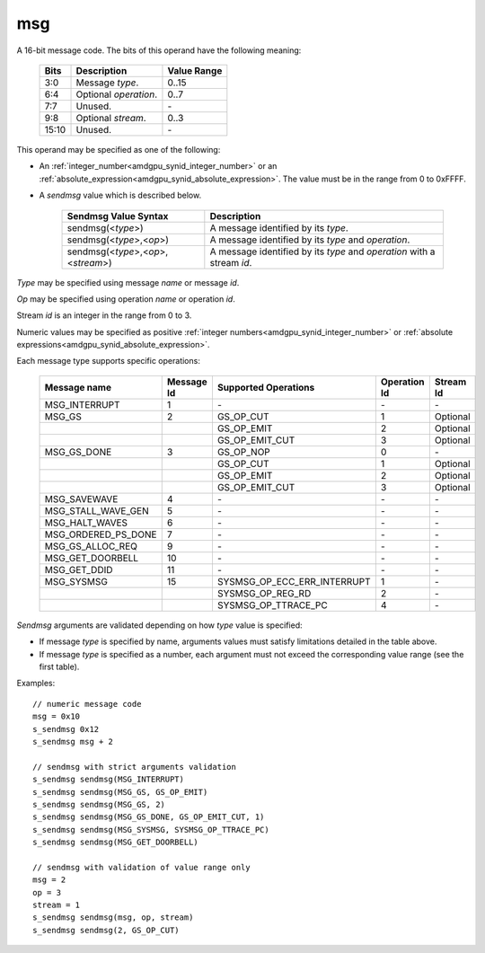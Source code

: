 ..
    **************************************************
    *                                                *
    *   Automatically generated file, do not edit!   *
    *                                                *
    **************************************************

.. _amdgpu_synid_gfx1030_msg:

msg
===

A 16-bit message code. The bits of this operand have the following meaning:

    ============ =============================== ===============
    Bits         Description                     Value Range
    ============ =============================== ===============
    3:0          Message *type*.                 0..15
    6:4          Optional *operation*.           0..7
    7:7          Unused.                         \-
    9:8          Optional *stream*.              0..3
    15:10        Unused.                         \-
    ============ =============================== ===============

This operand may be specified as one of the following:

* An :ref:`integer_number<amdgpu_synid_integer_number>` or an :ref:`absolute_expression<amdgpu_synid_absolute_expression>`. The value must be in the range from 0 to 0xFFFF.
* A *sendmsg* value which is described below.

    ==================================== ====================================================
    Sendmsg Value Syntax                 Description
    ==================================== ====================================================
    sendmsg(<*type*>)                    A message identified by its *type*.
    sendmsg(<*type*>,<*op*>)             A message identified by its *type* and *operation*.
    sendmsg(<*type*>,<*op*>,<*stream*>)  A message identified by its *type* and *operation*
                                         with a stream *id*.
    ==================================== ====================================================

*Type* may be specified using message *name* or message *id*.

*Op* may be specified using operation *name* or operation *id*.

Stream *id* is an integer in the range from 0 to 3.

Numeric values may be specified as positive :ref:`integer numbers<amdgpu_synid_integer_number>`
or :ref:`absolute expressions<amdgpu_synid_absolute_expression>`.

Each message type supports specific operations:

    ====================== ========== ============================== ============ ==========
    Message name           Message Id Supported Operations           Operation Id Stream Id
    ====================== ========== ============================== ============ ==========
    MSG_INTERRUPT          1          \-                             \-           \-
    MSG_GS                 2          GS_OP_CUT                      1            Optional
    \                                 GS_OP_EMIT                     2            Optional
    \                                 GS_OP_EMIT_CUT                 3            Optional
    MSG_GS_DONE            3          GS_OP_NOP                      0            \-
    \                                 GS_OP_CUT                      1            Optional
    \                                 GS_OP_EMIT                     2            Optional
    \                                 GS_OP_EMIT_CUT                 3            Optional
    MSG_SAVEWAVE           4          \-                             \-           \-
    MSG_STALL_WAVE_GEN     5          \-                             \-           \-
    MSG_HALT_WAVES         6          \-                             \-           \-
    MSG_ORDERED_PS_DONE    7          \-                             \-           \-
    MSG_GS_ALLOC_REQ       9          \-                             \-           \-
    MSG_GET_DOORBELL       10         \-                             \-           \-
    MSG_GET_DDID           11         \-                             \-           \-
    MSG_SYSMSG             15         SYSMSG_OP_ECC_ERR_INTERRUPT    1            \-
    \                                 SYSMSG_OP_REG_RD               2            \-
    \                                 SYSMSG_OP_TTRACE_PC            4            \-
    ====================== ========== ============================== ============ ==========

*Sendmsg* arguments are validated depending on how *type* value is specified:

* If message *type* is specified by name, arguments values must satisfy limitations detailed in the table above.
* If message *type* is specified as a number, each argument must not exceed the corresponding value range (see the first table).

Examples:

.. parsed-literal::

    // numeric message code
    msg = 0x10
    s_sendmsg 0x12
    s_sendmsg msg + 2

    // sendmsg with strict arguments validation
    s_sendmsg sendmsg(MSG_INTERRUPT)
    s_sendmsg sendmsg(MSG_GS, GS_OP_EMIT)
    s_sendmsg sendmsg(MSG_GS, 2)
    s_sendmsg sendmsg(MSG_GS_DONE, GS_OP_EMIT_CUT, 1)
    s_sendmsg sendmsg(MSG_SYSMSG, SYSMSG_OP_TTRACE_PC)
    s_sendmsg sendmsg(MSG_GET_DOORBELL)

    // sendmsg with validation of value range only
    msg = 2
    op = 3
    stream = 1
    s_sendmsg sendmsg(msg, op, stream)
    s_sendmsg sendmsg(2, GS_OP_CUT)
